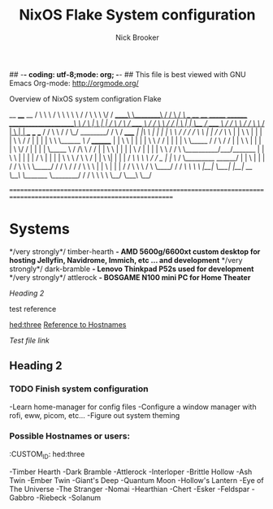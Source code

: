 ## -*- coding: utf-8;mode: org;  -*-
## This file is best viewed with GNU Emacs Org-mode: http://orgmode.org/

#+TITLE: NixOS Flake System configuration
#+AUTHOR: Nick Brooker

Overview of NixOS system configration Flake

         __         ____      __ 
        /  \        \   \    /  \ 
        \   \        \   \  /   / 
         \   \        \   \/   / 
     _____\   \________\      / 
    /                   \    /     /\        ___           __    __                       _______         ________ 
   /_____________________\   \    /  \      |   \         |  |  /  \                     /       \       /  ____  \ 
           /   /          \   \  /   /      |    \        |  |  \__/                    /  _____  \     /  /    \  \ 
          /   /            \   \/   /       |     \       |  |   __   ___        ___   /  /     \  \   /  /      \_/ 
 ________/   /              \  /   /_____   |  |\  \      |  |  |  |  \  \      /  /  /  /       \  \  | | 
/           /                \/          \  |  | \  \     |  |  |  |   \  \    /  /   |  |       |  |  \  \ 
\______    /\                /   ________/  |  |  \  \    |  |  |  |    \  \  /  /    |  |       |  |   \  \_____ 
      /   /  \              /   /           |  |   \  \   |  |  |  |     \  \/  /     |  |       |  |    \_____  \ 
     /   /\   \            /   /            |  |    \  \  |  |  |  |      \    /      |  |       |  |          \  \ 
    /   /  \   \__________/___/_______      |  |     \  \ |  |  |  |      /    \      |  |       |  |           \  \ 
    \  /    \   \                    /      |  |      \  \|  |  |  |     /  /\  \     \  \       /  /   _        | | 
     \/     /    \_________   ______/       |  |       \     |  |  |    /  /  \  \     \  \_____/  /   / \      /  / 
           /      \       \   \             |  |        \    |  |  |   /  /    \  \     \         /    \  \____/  / 
          /   /\   \       \   \            |__|         \___|  |__|  /__/      \__\     \_______/      \________/ 
         /   /  \   \       \   \ 
         \__/    \___\       \__/ 

===================================================================================================================== 

* Systems

*/very strongly*/ timber-hearth *- AMD 5600g/6600xt custom desktop for hosting Jellyfin, Navidrome, Immich, etc ... and development*
*/very strongly*/ dark-bramble *- Lenovo Thinkpad P52s used for development*
*/very strongly*/ attlerock *- BOSGAME N100 mini PC for Home Theater*

[[Heading 2]]

test reference

[[hed:three]]
[[hed:three][Reference to Hostnames]]

[[docs/test.org][Test file link]]

** Heading 2

*** TODO Finish system configuration
-Learn home-manager for config files
-Configure a window manager with rofi, eww, picom, etc...
-Figure out system theming

*** Possible Hostnames or users:
:PROPERIES:
:CUSTOM_ID: hed:three
:END:
-Timber Hearth
-Dark Bramble
-Attlerock
-Interloper
-Brittle Hollow
-Ash Twin
-Ember Twin
-Giant's Deep
-Quantum Moon
-Hollow's Lantern
-Eye of The Universe
-The Stranger
-Nomai
-Hearthian
-Chert
-Esker
-Feldspar
-Gabbro
-Riebeck
-Solanum